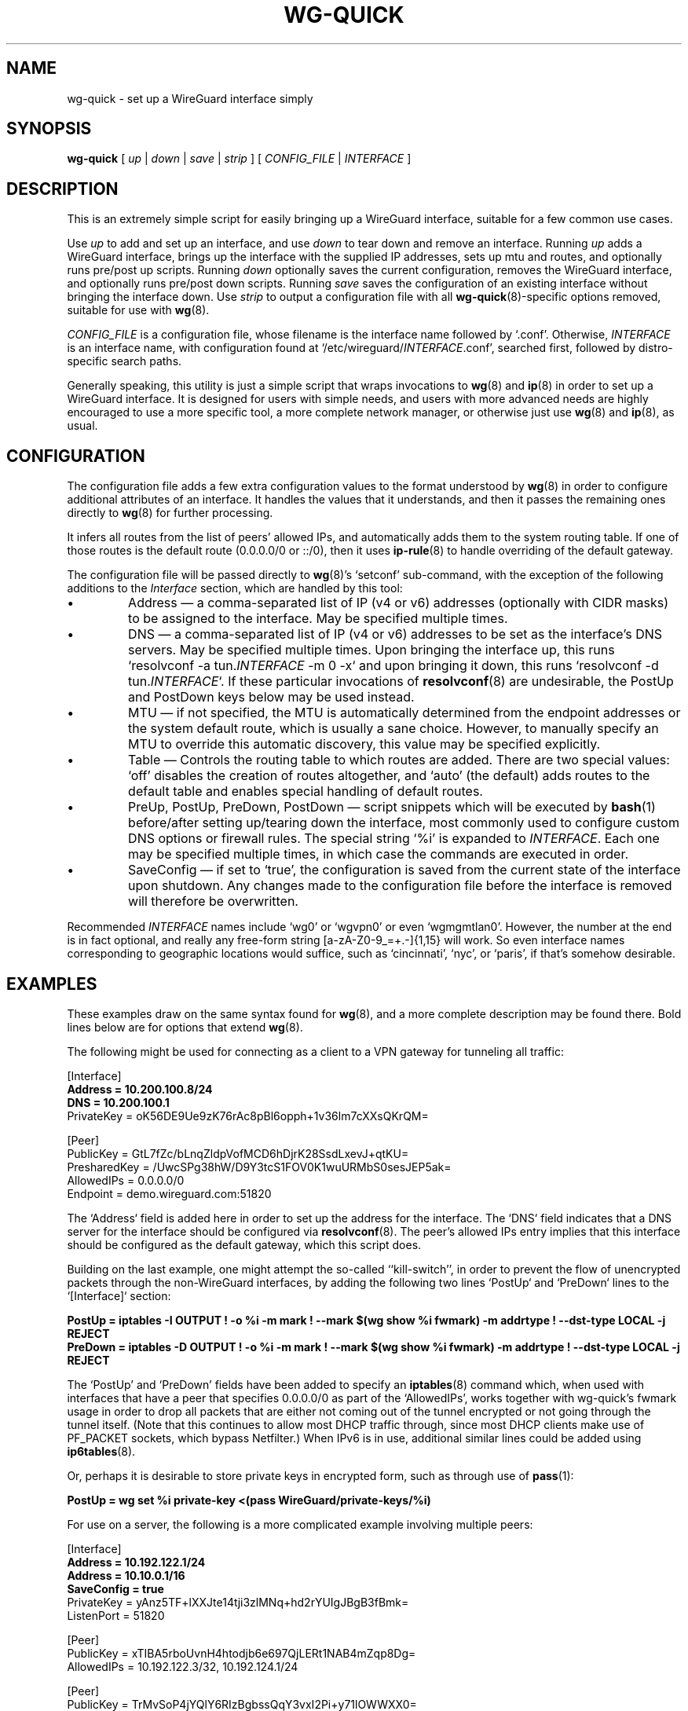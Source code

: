 .TH WG-QUICK 8 "2016 January 1" ZX2C4 "WireGuard"

.SH NAME
wg-quick - set up a WireGuard interface simply

.SH SYNOPSIS
.B wg-quick
[
.I up
|
.I down
|
.I save
|
.I strip
] [
.I CONFIG_FILE
|
.I INTERFACE
]

.SH DESCRIPTION

This is an extremely simple script for easily bringing up a WireGuard interface,
suitable for a few common use cases.

Use \fIup\fP to add and set up an interface, and use \fIdown\fP to tear down and remove
an interface. Running \fIup\fP adds a WireGuard interface, brings up the interface with the
supplied IP addresses, sets up mtu and routes, and optionally runs pre/post up scripts. Running \fIdown\fP
optionally saves the current configuration, removes the WireGuard interface, and optionally
runs pre/post down scripts. Running \fIsave\fP saves the configuration of an existing
interface without bringing the interface down. Use \fIstrip\fP to output a configuration file
with all
.BR wg-quick (8)-specific
options removed, suitable for use with
.BR wg (8).

\fICONFIG_FILE\fP is a configuration file, whose filename is the interface name
followed by `.conf'. Otherwise, \fIINTERFACE\fP is an interface name, with configuration
found at `/etc/wireguard/\fIINTERFACE\fP.conf', searched first, followed by distro-specific
search paths.

Generally speaking, this utility is just a simple script that wraps invocations to
.BR wg (8)
and
.BR ip (8)
in order to set up a WireGuard interface. It is designed for users with simple
needs, and users with more advanced needs are highly encouraged to use a more
specific tool, a more complete network manager, or otherwise just use
.BR wg (8)
and
.BR ip (8),
as usual.

.SH CONFIGURATION

The configuration file adds a few extra configuration values to the format understood by
.BR wg (8)
in order to configure additional attributes of an interface. It handles the
values that it understands, and then it passes the remaining ones directly to
.BR wg (8)
for further processing.

It infers all routes from the list of peers' allowed IPs, and automatically adds
them to the system routing table. If one of those routes is the default route
(0.0.0.0/0 or ::/0), then it uses
.BR ip-rule (8)
to handle overriding of the default gateway.

The configuration file will be passed directly to \fBwg\fP(8)'s `setconf'
sub-command, with the exception of the following additions to the \fIInterface\fP section,
which are handled by this tool:

.IP \(bu
Address \(em a comma-separated list of IP (v4 or v6) addresses (optionally with CIDR masks)
to be assigned to the interface. May be specified multiple times.
.IP \(bu
DNS \(em a comma-separated list of IP (v4 or v6) addresses to be set as the interface's
DNS servers. May be specified multiple times. Upon bringing the interface up, this runs
`resolvconf -a tun.\fIINTERFACE\fP -m 0 -x` and upon bringing it down, this runs
`resolvconf -d tun.\fIINTERFACE\fP`. If these particular invocations of
.BR resolvconf (8)
are undesirable, the PostUp and PostDown keys below may be used instead.
.IP \(bu
MTU \(em if not specified, the MTU is automatically determined from the endpoint addresses
or the system default route, which is usually a sane choice. However, to manually specify
an MTU to override this automatic discovery, this value may be specified explicitly.
.IP \(bu
Table \(em Controls the routing table to which routes are added. There are two
special values: `off' disables the creation of routes altogether, and `auto'
(the default) adds routes to the default table and enables special handling of
default routes.
.IP \(bu
PreUp, PostUp, PreDown, PostDown \(em script snippets which will be executed by
.BR bash (1)
before/after setting up/tearing down the interface, most commonly used
to configure custom DNS options or firewall rules. The special string `%i'
is expanded to \fIINTERFACE\fP. Each one may be specified multiple times, in which case
the commands are executed in order.
.IP \(bu
SaveConfig \(em if set to `true', the configuration is saved from the current state of the
interface upon shutdown. Any changes made to the configuration file before the
interface is removed will therefore be overwritten.

.P
Recommended \fIINTERFACE\fP names include `wg0' or `wgvpn0' or even `wgmgmtlan0'.
However, the number at the end is in fact optional, and really
any free-form string [a-zA-Z0-9_=+.-]{1,15} will work. So even interface names corresponding
to geographic locations would suffice, such as `cincinnati', `nyc', or `paris', if that's
somehow desirable.

.SH EXAMPLES

These examples draw on the same syntax found for
.BR wg (8),
and a more complete description may be found there. Bold lines below are for options that extend
.BR wg (8).

The following might be used for connecting as a client to a VPN gateway for tunneling all
traffic:

    [Interface]
.br
    \fBAddress = 10.200.100.8/24\fP
.br
    \fBDNS = 10.200.100.1\fP
.br
    PrivateKey = oK56DE9Ue9zK76rAc8pBl6opph+1v36lm7cXXsQKrQM=
.br

.br
    [Peer]
.br
    PublicKey = GtL7fZc/bLnqZldpVofMCD6hDjrK28SsdLxevJ+qtKU=
.br
    PresharedKey = /UwcSPg38hW/D9Y3tcS1FOV0K1wuURMbS0sesJEP5ak=
.br
    AllowedIPs = 0.0.0.0/0
.br
    Endpoint = demo.wireguard.com:51820
.br

The `Address` field is added here in order to set up the address for the interface. The `DNS` field
indicates that a DNS server for the interface should be configured via
.BR resolvconf (8).
The peer's allowed IPs entry implies that this interface should be configured as the default gateway,
which this script does.

Building on the last example, one might attempt the so-called ``kill-switch'', in order
to prevent the flow of unencrypted packets through the non-WireGuard interfaces, by adding the following
two lines `PostUp` and `PreDown` lines to the `[Interface]` section:

    \fBPostUp = iptables -I OUTPUT ! -o %i -m mark ! --mark $(wg show %i fwmark) -m addrtype ! --dst-type LOCAL -j REJECT\fP
.br
    \fBPreDown = iptables -D OUTPUT ! -o %i -m mark ! --mark $(wg show %i fwmark) -m addrtype ! --dst-type LOCAL -j REJECT\fP
.br

The `PostUp' and `PreDown' fields have been added to specify an
.BR iptables (8)
command which, when used with interfaces that have a peer that specifies 0.0.0.0/0 as part of the
`AllowedIPs', works together with wg-quick's fwmark usage in order to drop all packets that
are either not coming out of the tunnel encrypted or not going through the tunnel itself. (Note
that this continues to allow most DHCP traffic through, since most DHCP clients make use of PF_PACKET
sockets, which bypass Netfilter.) When IPv6 is in use, additional similar lines could be added using
.BR ip6tables (8).

Or, perhaps it is desirable to store private keys in encrypted form, such as through use of
.BR pass (1):

    \fBPostUp = wg set %i private-key <(pass WireGuard/private-keys/%i)\fP
.br

For use on a server, the following is a more complicated example involving multiple peers:

    [Interface]
.br
    \fBAddress = 10.192.122.1/24\fP
.br
    \fBAddress = 10.10.0.1/16\fP
.br
    \fBSaveConfig = true\fP
.br
    PrivateKey = yAnz5TF+lXXJte14tji3zlMNq+hd2rYUIgJBgB3fBmk=
.br
    ListenPort = 51820
.br

.br
    [Peer]
.br
    PublicKey = xTIBA5rboUvnH4htodjb6e697QjLERt1NAB4mZqp8Dg=
.br
    AllowedIPs = 10.192.122.3/32, 10.192.124.1/24
.br

.br
    [Peer]
.br
    PublicKey = TrMvSoP4jYQlY6RIzBgbssQqY3vxI2Pi+y71lOWWXX0=
.br
    AllowedIPs = 10.192.122.4/32, 192.168.0.0/16
.br

.br
    [Peer]
.br
    PublicKey = gN65BkIKy1eCE9pP1wdc8ROUtkHLF2PfAqYdyYBz6EA=
.br
    AllowedIPs = 10.10.10.230/32

Notice the two `Address' lines at the top, and that `SaveConfig' is set to `true', indicating
that the configuration file should be saved on shutdown using the current status of the
interface.

A combination of the `Table', `PostUp', and `PreDown' fields may be used for policy routing
as well. For example, the following may be used to send SSH traffic (TCP port 22) traffic
through the tunnel:

    [Interface]
.br
    Address = 10.192.122.1/24
.br
    PrivateKey = yAnz5TF+lXXJte14tji3zlMNq+hd2rYUIgJBgB3fBmk=
.br
    ListenPort = 51820
.br
    \fBTable = 1234\fP
.br
    \fBPostUp = ip rule add ipproto tcp dport 22 table 1234\fP
.br
    \fBPreDown = ip rule delete ipproto tcp dport 22 table 1234\fP
.br

.br
    [Peer]
.br
    PublicKey = xTIBA5rboUvnH4htodjb6e697QjLERt1NAB4mZqp8Dg=
.br
    AllowedIPs = 0.0.0.0/0

These configuration files may be placed in any directory, putting the desired interface name
in the filename:

\fB    # wg-quick up /path/to/wgnet0.conf\fP

For convenience, if only an interface name is supplied, it automatically chooses a path in
`/etc/wireguard/':

\fB    # wg-quick up wgnet0\fP

This will load the configuration file `/etc/wireguard/wgnet0.conf'.

The \fIstrip\fP command is useful for reloading configuration files without disrupting active
sessions:

\fB    # wg syncconf wgnet0 <(wg-quick strip wgnet0)\fP

.SH SEE ALSO
.BR wg (8),
.BR ip (8),
.BR ip-link (8),
.BR ip-address (8),
.BR ip-route (8),
.BR ip-rule (8),
.BR resolvconf (8).

.SH AUTHOR
.B wg-quick
was written by
.MT Jason@zx2c4.com
Jason A. Donenfeld
.ME .
For updates and more information, a project page is available on the
.UR https://\:www.wireguard.com/
World Wide Web
.UE .
